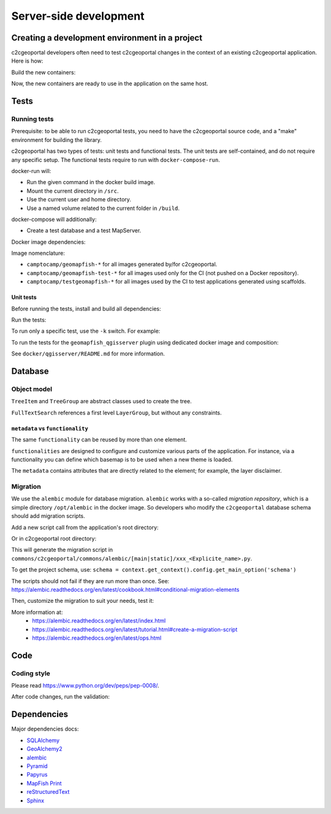 .. _developer_server_side:

Server-side development
=======================

Creating a development environment in a project
-----------------------------------------------

c2cgeoportal developers often need to test c2cgeoportal changes in the context
of an existing c2cgeoportal application. Here is how:

Build the new containers:

.. prompt:: bash

    git clone git@github.com:camptocamp/c2cgeoportal.git
    cd c2cgeoportal
    make docker-build

Now, the new containers are ready to use in the application on the same host.

Tests
-----

Running tests
~~~~~~~~~~~~~

Prerequisite: to be able to run c2cgeoportal tests, you need to have the c2cgeoportal source
code, and a "make" environment for building the library.

c2cgeoportal has two types of tests: unit tests and functional tests. The unit
tests are self-contained, and do not require any specific setup. The functional
tests require to run with ``docker-compose-run``.

docker-run will:

* Run the given command in the docker build image.
* Mount the current directory in ``/src``.
* Use the current user and home directory.
* Use a named volume related to the current folder in ``/build``.

docker-compose will additionally:

* Create a test database and a test MapServer.

Docker image dependencies:

.. image:: docker.png
.. source file is docker.dia.

Image nomenclature:

* ``camptocamp/geomapfish-*`` for all images generated by/for c2cgeoportal.
* ``camptocamp/geomapfish-test-*`` for all images used only for the CI (not pushed on a Docker repository).
* ``camptocamp/testgeomapfish-*`` for all images used by the CI to
  test applications generated using scaffolds.

Unit tests
..........

Before running the tests, install and build all dependencies:

.. prompt:: bash

    ./docker-run make prepare-tests

Run the tests:

.. prompt:: bash

    ./docker-compose-run make tests

To run only a specific test, use the ``-k`` switch. For example:

.. prompt:: bash

    ./docker-compose-run py.test -k test_catalogue geoportal/tests

To run the tests for the ``geomapfish_qgisserver`` plugin using dedicated
docker image and composition:

.. prompt:: bash

    make -C docker/qgisserver tests

See ``docker/qgisserver/README.md`` for more information.

Database
--------

Object model
~~~~~~~~~~~~

.. image:: database.png
.. source file is database.dia.
   export from DIA using the type "PNG (anti-crénelé) (*.png)", set the width to 1000px.

``TreeItem`` and ``TreeGroup`` are abstract classes used to create the tree.

``FullTextSearch`` references a first level ``LayerGroup``, but without any constraints.

``metadata`` vs ``functionality``
....................................

The same ``functionality`` can be reused by more than one element.

``functionalities`` are designed to configure and customize various parts of the application.
For instance, via a functionality you can define which basemap is to be used when a new theme is loaded.

The ``metadata`` contains attributes that are directly related to the element;
for example, the layer disclaimer.


Migration
~~~~~~~~~

We use the ``alembic`` module for database migration. ``alembic`` works with a
so-called *migration repository*, which is a simple directory ``/opt/alembic`` in the
docker image. So developers who modify the ``c2cgeoportal`` database schema should add migration scripts.

Add a new script call from the application's root directory:

.. prompt:: bash

    ./docker-compose-run alembic \
        --name=[main|static] revision --message "<Explicit name>"

Or in c2cgeoportal root directory:

.. prompt:: bash

    ./docker-compose-run alembic \
        --config=geoportal/tests/functional/alembic.ini \
        --name=[main|static] revision --message "<Explicit name>"

This will generate the migration script in
``commons/c2cgeoportal/commons/alembic/[main|static]/xxx_<Explicite_name>.py``.

To get the project schema, use:
``schema = context.get_context().config.get_main_option('schema')``

The scripts should not fail if they are run more than once. See:
https://alembic.readthedocs.org/en/latest/cookbook.html#conditional-migration-elements

Then, customize the migration to suit your needs, test it:

.. prompt:: bash

    ./docker-compose-run alembic upgrade head

More information at:
 * https://alembic.readthedocs.org/en/latest/index.html
 * https://alembic.readthedocs.org/en/latest/tutorial.html#create-a-migration-script
 * https://alembic.readthedocs.org/en/latest/ops.html


Code
----

Coding style
~~~~~~~~~~~~

Please read https://www.python.org/dev/peps/pep-0008/.

After code changes, run the validation:

.. prompt:: bash

    ./docker-run make checks

Dependencies
------------

Major dependencies docs:

* `SQLAlchemy <https://docs.sqlalchemy.org/>`_
* `GeoAlchemy2 <https://geoalchemy-2.readthedocs.org/>`_
* `alembic <https://alembic.readthedocs.org/>`_
* `Pyramid <https://docs.pylonsproject.org/en/latest/docs/pyramid.html>`_
* `Papyrus <https://pypi.python.org/pypi/papyrus>`_
* `MapFish Print <https://mapfish.github.io/mapfish-print-doc/>`_
* `reStructuredText <https://docutils.sourceforge.net/docs/ref/rst/introduction.html>`_
* `Sphinx <https://sphinx.pocoo.org/>`_

